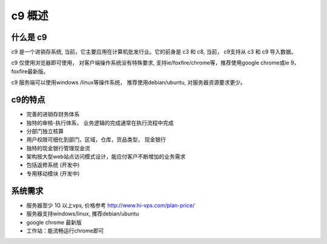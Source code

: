 c9 概述
=========

什么是 c9
-----------

c9 是一个进销存系统, 当前，它主要应用在计算机批发行业。它的前身是 c3 和 c8, 当前， c9支持从 c3 和 c9 导入数据。

c9 仅使用浏览器即可使用， 对客户端操作系统没有特殊要求, 支持ie/foxfire/chrome等，推荐使用google chrome或ie 9， foxfire最新版。

c9 服务端可以使用windows /linux等操作系统， 推荐使用debian/ubuntu, 对服务器资源要求更少。


c9的特点
----------
* 完善的进销存财务体系
* 独特的审核-执行体系， 业务逻辑的完成通常在执行流程中完成
* 分部门独立核算
* 用户权限可细化到部门，区域，仓库，货品类型， 现金银行
* 独特的现金银行管理现金流
* 架构按大型web站点访问模式设计，能应付客户不断增加的业务需求
* 包括返修系统 (开发中)
* 专用移动模块 (开发中)

系统需求 
------------

* 服务器至少 1G 以上vps, 价格参考 http://www.hi-vps.com/plan-price/
* 服务器支持windows/linux, 推荐debian/ubuntu
* google chrome 最新版
* 工作站：能流畅运行chrome即可
